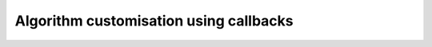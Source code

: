 .. _notes_algorithm-customisation-using-callbacks:

********************************************************************************
Algorithm customisation using callbacks
********************************************************************************
